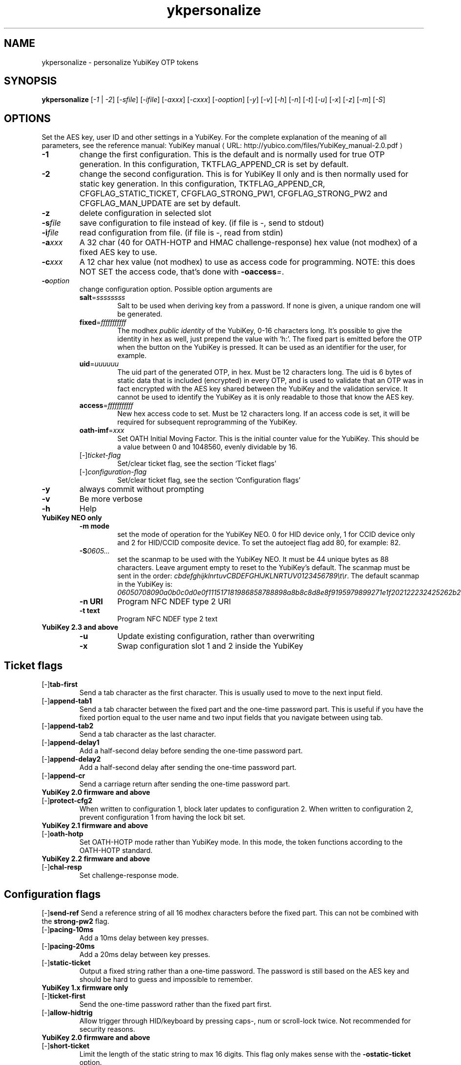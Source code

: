 .\" Copyright (c) 2009-2012 Yubico AB
.\" Copyright (C) 2009, 2010 Tollef Fog Heen <tfheen@err.no>
.\" All rights reserved.
.\"
.\" Redistribution and use in source and binary forms, with or without
.\" modification, are permitted provided that the following conditions are
.\" met:
.\"
.\"     * Redistributions of source code must retain the above copyright
.\"       notice, this list of conditions and the following disclaimer.
.\"
.\"     * Redistributions in binary form must reproduce the above
.\"       copyright notice, this list of conditions and the following
.\"       disclaimer in the documentation and/or other materials provided
.\"       with the distribution.
.\"
.\" THIS SOFTWARE IS PROVIDED BY THE COPYRIGHT HOLDERS AND CONTRIBUTORS
.\" "AS IS" AND ANY EXPRESS OR IMPLIED WARRANTIES, INCLUDING, BUT NOT
.\" LIMITED TO, THE IMPLIED WARRANTIES OF MERCHANTABILITY AND FITNESS FOR
.\" A PARTICULAR PURPOSE ARE DISCLAIMED. IN NO EVENT SHALL THE COPYRIGHT
.\" OWNER OR CONTRIBUTORS BE LIABLE FOR ANY DIRECT, INDIRECT, INCIDENTAL,
.\" SPECIAL, EXEMPLARY, OR CONSEQUENTIAL DAMAGES (INCLUDING, BUT NOT
.\" LIMITED TO, PROCUREMENT OF SUBSTITUTE GOODS OR SERVICES; LOSS OF USE,
.\" DATA, OR PROFITS; OR BUSINESS INTERRUPTION) HOWEVER CAUSED AND ON ANY
.\" THEORY OF LIABILITY, WHETHER IN CONTRACT, STRICT LIABILITY, OR TORT
.\" (INCLUDING NEGLIGENCE OR OTHERWISE) ARISING IN ANY WAY OUT OF THE USE
.\" OF THIS SOFTWARE, EVEN IF ADVISED OF THE POSSIBILITY OF SUCH DAMAGE.
.\"
.\" The following commands are required for all man pages.
.de URL
\\$2 \(laURL: \\$1 \(ra\\$3
..
.if \n[.g] .mso www.tmac
.TH ykpersonalize "1" "August 2009" "yubikey-personalization"
.SH NAME
ykpersonalize - personalize YubiKey OTP tokens
.SH SYNOPSIS
.B ykpersonalize
[\fI-1\fR | \fI-2\fR] [\fI-sfile\fR] [\fI-ifile\fR] [\fI-axxx\fR] [\fI-cxxx\fR] [\fI-ooption\fR]
[\fI-y\fR] [\fI-v\fR] [\fI-h\fR] [\fI-n\fR] [\fI-t\fR] [\fI-u\fR] [\fI-x\fR] [\fI-z\fR] [\fI-m\fR]
[\fI-S\fR]
.\".SH DESCRIPTION
.\" Add any additional description here
.SH OPTIONS
.PP
Set the AES key, user ID and other settings in a YubiKey.  For the complete
explanation of the meaning of all parameters, see the reference
manual:
.URL "http://yubico.com/files/YubiKey_manual-2.0.pdf" "YubiKey manual"
.TP
\fB\-1\fR
change the first configuration.  This is the default and is
normally used for true OTP generation.  In this configuration,
TKTFLAG_APPEND_CR is set by default.
.TP
\fB\-2\fR
change the second configuration.  This is for YubiKey II only and is
then normally used for static key generation.  In this configuration,
TKTFLAG_APPEND_CR, CFGFLAG_STATIC_TICKET, CFGFLAG_STRONG_PW1,
CFGFLAG_STRONG_PW2 and CFGFLAG_MAN_UPDATE are set by default.
.TP
\fB-z\fR
delete configuration in selected slot
.TP
\fB\-s\fIfile\fR
save configuration to file instead of key.
(if file is -, send to stdout)
.TP
\fB\-i\fIfile\fR
read configuration from file.
(if file is -, read from stdin)
.TP
\fB\-a\fIxxx\fR
A 32 char (40 for OATH-HOTP and HMAC challenge-response) hex value (not modhex) of a fixed AES key to use.
.TP
\fB\-c\fIxxx\fR
A 12 char hex value (not modhex) to use as access code for
programming.
NOTE: this does NOT SET the access code, that's done with \fB-oaccess\fI=\fR.
.TP
\fB\-o\fIoption\fR
change configuration option.  Possible option arguments are
.RS
.TP
\fBsalt\fR=\fIssssssss\fR
Salt to be used when deriving key from a password.
If none is given, a unique random one will be generated.
.TP
\fBfixed\fR=\fIfffffffffff\fR
The modhex \fIpublic identity\fR of the YubiKey, 0-16 characters long.
It's possible to give the identity in hex as well, just prepend the
value with `h:'. The fixed part is emitted before the OTP when the
button on the YubiKey is pressed. It can be used as an identifier for
the user, for example.
.TP
\fBuid\fR=\fIuuuuuu\fR
The uid part of the generated OTP, in hex.
Must be 12 characters long. The uid is 6 bytes of static data that is included
(encrypted) in every OTP, and is used to validate that an OTP was in fact encrypted
with the AES key shared between the YubiKey and the validation service. It cannot
be used to identify the YubiKey as it is only readable to those that know
the AES key.
.TP
\fBaccess\fR=\fIfffffffffff\fR
New hex access code to set. Must be 12 characters long.
If an access code is set, it will be required for subsequent reprogramming of the YubiKey.
.TP
\fBoath-imf\fR=\fIxxx\fR
Set OATH Initial Moving Factor. This is the initial counter value for the YubiKey.
This should be a value between 0 and 1048560, evenly dividable by 16.
.TP
[\-]\fIticket-flag\fR
Set/clear ticket flag, see the section `Ticket flags\&'
.TP
[\-]\fIconfiguration-flag\fR
Set/clear ticket flag, see the section `Configuration flags\&'
.RE
.TP
\fB-y\fR
always commit without prompting
.TP
\fB-v\fR
Be more verbose
.TP
\fB-h\fR
Help
.TP
\fBYubiKey NEO only\fR
.RS
.TP
\fB-m mode\fR
set the mode of operation for the YubiKey NEO.  0 for HID device only,
1 for CCID device only and 2 for HID/CCID composite device.  To set the
autoeject flag add 80, for example: 82.
.TP
\fB-S\fI0605...\fR
set the scanmap to be used with the YubiKey NEO.  It must be 44 unique
bytes as 88 characters.  Leave argument empty to reset to the YubiKey's default.
The scanmap must be sent in the order:
\fIcbdefghijklnrtuvCBDEFGHIJKLNRTUV0123456789\\t\\r\fR.  The default scanmap in the YubiKey is:
\fI06050708090a0b0c0d0e0f111517181986858788898a8b8c8d8e8f9195979899271e1f202122232425262b28\fR
.TP
\fB-n URI\fR
Program NFC NDEF type 2 URI
.TP
\fB-t text\fR
Program NFC NDEF type 2 text
.RE
.TP
\fBYubiKey 2.3 and above\fR
.RS
.TP
\fB-u\fR
Update existing configuration, rather than overwriting
.TP
\fB-x\fR
Swap configuration slot 1 and 2 inside the YubiKey
.RE
.SH Ticket flags
.TP
[\-]\fBtab-first\fR
Send a tab character as the first character.  This is usually used to move
to the next input field.
.TP
[\-]\fBappend-tab1\fR
Send a tab character between the fixed part and the one-time password
part. This is useful if you have the fixed portion equal to the user
name and two input fields that you navigate between using tab.
.TP
[\-]\fBappend-tab2\fR
Send a tab character as the last character.
.TP
[\-]\fBappend-delay1\fR
Add a half-second delay before sending the one-time password part.
.TP
[\-]\fBappend-delay2\fR
Add a half-second delay after sending the one-time password part.
.TP
[\-]\fBappend-cr\fR
Send a carriage return after sending the one-time password part.
.TP
\fBYubiKey 2.0 firmware and above\fR
.TP
[\-]\fBprotect-cfg2\fR
When written to configuration 1, block later updates to configuration
2.  When written to configuration 2, prevent configuration 1 from
having the lock bit set.
.TP
\fBYubiKey 2.1 firmware and above\fR
.TP
[\-]\fBoath-hotp\fR
Set OATH-HOTP mode rather than YubiKey mode.  In this mode, the token
functions according to the OATH-HOTP standard.
.TP
\fBYubiKey 2.2 firmware and above\fR
.TP
[\-]\fBchal-resp\fR
Set challenge-response mode.
.SH Configuration flags
[\-]\fBsend-ref\fR
Send a reference string of all 16 modhex characters before the fixed
part.  This can not be combined with the \fBstrong-pw2\fR flag.
.TP
[\-]\fBpacing-10ms\fR
Add a 10ms delay between key presses.
.TP
[\-]\fBpacing-20ms\fR
Add a 20ms delay between key presses.
.TP
[\-]\fBstatic-ticket\fR
Output a fixed string rather than a one-time password.  The password
is still based on the AES key and should be hard to guess and
impossible to remember.
.TP
\fBYubiKey 1.x firmware only\fR
.TP
[\-]\fBticket-first\fR
Send the one-time password rather than the fixed part first.
.TP
[\-]\fBallow-hidtrig\fR
Allow trigger through HID/keyboard by pressing caps-, num or
scroll-lock twice.  Not recommended for security reasons.
.TP
\fBYubiKey 2.0 firmware and above\fR
.TP
[\-]\fBshort-ticket\fR
Limit the length of the static string to max 16 digits.  This flag
only makes sense with the \fB-ostatic-ticket\fR option.
.TP
[\-]\fBstrong-pw1\fR
Upper-case the two first letters of the output string.  This is for
compatibility with legacy systems that enforce both uppercase and
lowercase characters in a password and does not add any security.
.TP
[\-]\fBstrong-pw2\fR
Replace the first eight characters of the modhex alphabet with the
numbers 0 to 7.  Like \fBstrong-pw1\fR, this is intended to support
legacy systems.
.TP
[\-]\fBman-update\fR
Enable user-initiated update of the static password.  Only makes sense
with the \fB-ostatic-ticket\fR option.
.TP
\fBYubiKey 2.1 firmware and above\fR
.TP
[\-]\fBoath-hotp8\fR
When set, generate an 8-digit HOTP rather than a 6-digit one.
.TP
[\-]\fBoath-fixed-modhex1\fR
When set, the first byte of the fixed part is sent as modhex.
.TP
[\-]\fBoath-fixed-modhex2\fR
When set, the first two bytes of the fixed part is sent as modhex.
.TP
[\-]\fBoath-fixed-modhex\fR
When set, the fixed part is sent as modhex.
.TP
\fBoath-id=m:OOTTUUUUUUUU\fR
Configure OATH token id with a provided value.  See description of
this option under the 2.2 section for details, but note that a YubiKey
2.1 key can't report it's serial number and thus a token identifier value
must be specified.
.TP
\fBYubiKey 2.2 firmware and above\fR
.TP
[\-]\fBchal-yubico\fR
Yubico OTP challenge-response mode.
.TP
[\-]\fBchal-hmac\fR
Generate HMAC-SHA1 challenge responses.
.TP
[\-]\fBhmac-lt64\fR
Calculate HMAC on less than 64 bytes input.  Whatever is in the last byte
of the challenge is used as end of input marker (backtracking from end of payload).
.TP
[\-]\fBchal-btn-trig\fR
The YubiKey will wait for the user to press the key (within 15 seconds) before
answering the challenge.
.TP
[\-]\fBserial-btn-visible\fR
The YubiKey will emit it's serial number if the button is pressed during power-up.
.TP
[\-]\fBserial-usb-visible\fR
The YubiKey will indicate it's serial number in the USB iSerial field.
.TP
[\-]\fBserial-api-visible\fR
The YubiKey will allow it's serial number to be read using an API call.
.TP
\fBoath-id[=m:OOTTUUUUUUUU]\fR
Configure OATH token id with a provided value, or if used without a value use the
standard YubiKey token identifier.

The standard OATH token id for a Yubico YubiKey is (modhex) OO=ub, TT=he,
(decimal) UUUUUUUU=serial number.

The reason for the decimal serial number is to make it easy for humans to correlate
the serial number on the back of the YubiKey to an entry in a list of associated
tokens for example.  Other encodings can be accomplished using the appropriate
oath-fixed-modhex options.

Note that the YubiKey must be programmed to allow reading it's serial number,
otherwise automatic token id creation is not possible.

See section "5.3.4 - OATH-HOTP Token Identifier" of the
.URL "http://yubico.com/files/YubiKey_manual-2.0.pdf" "YubiKey manual"
for further details.
.TP
\fBYubiKey 2.3 firmware and above\fR
.TP
[\-]\fBuse-numeric-keypad\fR
Send scancodes for numeric keypad keypresses when sending digits - helps with some
keyboard layouts.
.TP
[\-]\fBfast-trig\fR
Faster triggering when only configuration 1 is available.
.TP
[\-]\fBallow-update\fR
Allow updating of certain parameters in a configuration at a later time.
.TP
[\-]\fBdormant\fR
Hides/unhides a configuration stored in a YubiKey.

.SH OATH-HOTP Mode
When using OATH-HOTP mode, a HMAC key of 160 bits (20 bytes, 40 chars of hex)
can be supplied with -a.
.PP

.SH Challenge-response Mode
In \fBCHAL-RESP\fR mode, the token will NOT generate any keypresses when the button
is pressed (although it is perfectly possible to have one slot with a keypress-generating
configuration, and the other in challenge-response mode).  Instead, a program capable of
sending USB HID feature reports to the token must be used to send it a challenge, and
read the response.

.SH Modhex
Modhex is a way of writing hex digits where the \(lqdigits\(rq are
chosen for being in the same place on most keyboard layouts.
.TP
To convert from hex to modhex, you can use
.RS
tr "[0123456789abcdef]" "[cbdefghijklnrtuv]"
.RE
.TP
To convert the other way, use
.RS
tr "[cbdefghijklnrtuv]" "[0123456789abcdef]"
.RE

.SH BUGS
Report ykpersonalize bugs in
.URL "https://github.com/Yubico/yubikey-personalization/issues" "the issue tracker"
.SH "SEE ALSO"
The
.URL "http://code.google.com/p/yubikey-personalization/" "ykpersonalize home page"
.PP
YubiKeys can be obtained from
.URL "http://www.yubico.com/" "Yubico" "."
